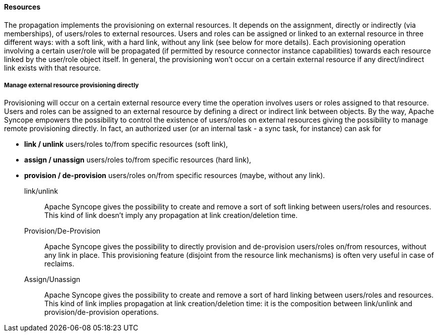 //
// Licensed to the Apache Software Foundation (ASF) under one
// or more contributor license agreements.  See the NOTICE file
// distributed with this work for additional information
// regarding copyright ownership.  The ASF licenses this file
// to you under the Apache License, Version 2.0 (the
// "License"); you may not use this file except in compliance
// with the License.  You may obtain a copy of the License at
//
//   http://www.apache.org/licenses/LICENSE-2.0
//
// Unless required by applicable law or agreed to in writing,
// software distributed under the License is distributed on an
// "AS IS" BASIS, WITHOUT WARRANTIES OR CONDITIONS OF ANY
// KIND, either express or implied.  See the License for the
// specific language governing permissions and limitations
// under the License.
//
==== Resources
The propagation implements the provisioning on external resources. It depends on the assignment, directly or indirectly
 (via memberships), of users/roles to external resources.
Users and roles can be assigned or linked to an external resource in three different ways: with a soft link, 
with a hard link, without any link (see below for more details).
Each provisioning operation involving a certain user/role will be propagated (if permitted by resource connector 
instance capabilities) towards each resource linked by the user/role object itself.
In general, the provisioning won't occur on a certain external resource if any direct/indirect link exists with 
that resource.

===== Manage external resource provisioning directly
Provisioning will occur on a certain external resource every time the operation involves users or roles assigned 
to that resource.
Users and roles can be assigned to an external resource by defining a direct or indirect link between objects.
By the way, Apache Syncope empowers the possibility to control the existence of users/roles on external resources 
giving the possibility to manage remote provisioning directly.
In fact, an authorized user (or an internal task - a sync task, for instance) can ask for 

* *link / unlink* users/roles to/from specific resources (soft link), 
* *assign / unassign* users/roles to/from specific resources (hard link),
* *provision / de-provision* users/roles on/from specific resources (maybe, without any link).

link/unlink::
Apache Syncope gives the possibility to create and remove a sort of soft linking between users/roles and resources.
This kind of link doesn't imply any propagation at link creation/deletion time.
Provision/De-Provision::
Apache Syncope gives the possibility to directly provision and de-provision users/roles on/from resources, without any 
link in place. This provisioning feature (disjoint from the resource link mechanisms) is often very useful in case 
of reclaims.
Assign/Unassign::
Apache Syncope gives the possibility to create and remove a sort of hard linking between users/roles and resources.
This kind of link implies propagation at link creation/deletion time: it is the composition between link/unlink and 
provision/de-provision operations.
